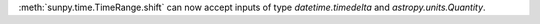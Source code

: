 :meth:`sunpy.time.TimeRange.shift` can now accept inputs of type `datetime.timedelta` and `astropy.units.Quantity`.

